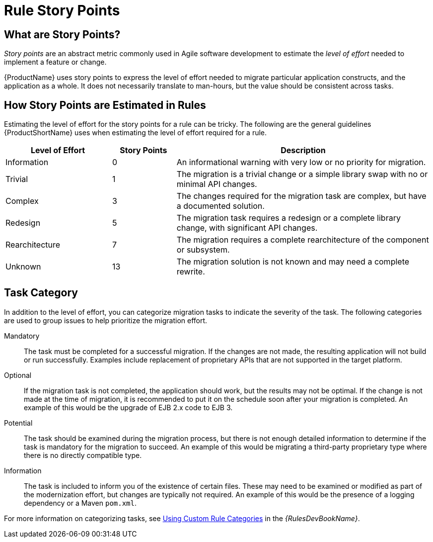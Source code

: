 // Module included in the following assemblies:
// * docs/cli-guide_5/master.adoc
// * docs/maven-guide_5/master.adoc
// * docs/rules-development-guide_5/master.adoc
[[rule_story_points]]
= Rule Story Points

== What are Story Points?

_Story points_ are an abstract metric commonly used in Agile software development to estimate the _level of effort_ needed to implement a feature or change.

{ProductName} uses story points to express the level of effort needed to migrate particular application constructs, and the application as a whole. It does not necessarily translate to man-hours, but the value should be consistent across tasks.

== How Story Points are Estimated in Rules

Estimating the level of effort for the story points for a rule can be tricky. The following are the general guidelines {ProductShortName} uses when estimating the level of effort required for a rule.

[cols="25%,15%,60%", options="header"]
|====
|Level of Effort
|Story Points
|Description

|Information
|0
|An informational warning with very low or no priority for migration.

|Trivial
|1
|The migration is a trivial change or a simple library swap with no or minimal API changes.

|Complex
|3
|The changes required for the migration task are complex, but have a documented solution.

|Redesign
|5
|The migration task requires a redesign or a complete library change, with significant API changes.

|Rearchitecture
|7
|The migration requires a complete rearchitecture of the component or subsystem.

|Unknown
|13
|The migration solution is not known and may need a complete rewrite.
|====

== Task Category

In addition to the level of effort, you can categorize migration tasks to indicate the severity of the task. The following categories are used to group issues to help prioritize the migration effort.

Mandatory:: The task must be completed for a successful migration. If the changes are not made, the resulting application will not build or run successfully. Examples include replacement of proprietary APIs that are not supported in the target platform.

Optional:: If the migration task is not completed, the application should work, but the results may not be optimal. If the change is not made at the time of migration, it is recommended to put it on the schedule soon after your migration is completed. An example of this would be the upgrade of EJB 2.x code to EJB 3.

Potential:: The task should be examined during the migration process, but there is not enough detailed information to determine if the task is mandatory for the migration to succeed. An example of this would be migrating a third-party proprietary type where there is no directly compatible type.

Information:: The task is included to inform you of the existence of certain files. These may need to be examined or modified as part of the modernization effort, but changes are typically not required. An example of this would be the presence of a logging dependency or a Maven `pom.xml`.

ifdef::rules-development-guide[]
For more information on categorizing tasks, see xref:rule_categories[Using Custom Rule Categories].
endif::rules-development-guide[]

ifndef::rules-development-guide[]
For more information on categorizing tasks, see link:{ProductDocRulesGuideURL}#rule_categories[Using Custom Rule Categories] in the _{RulesDevBookName}_.
endif::rules-development-guide[]
